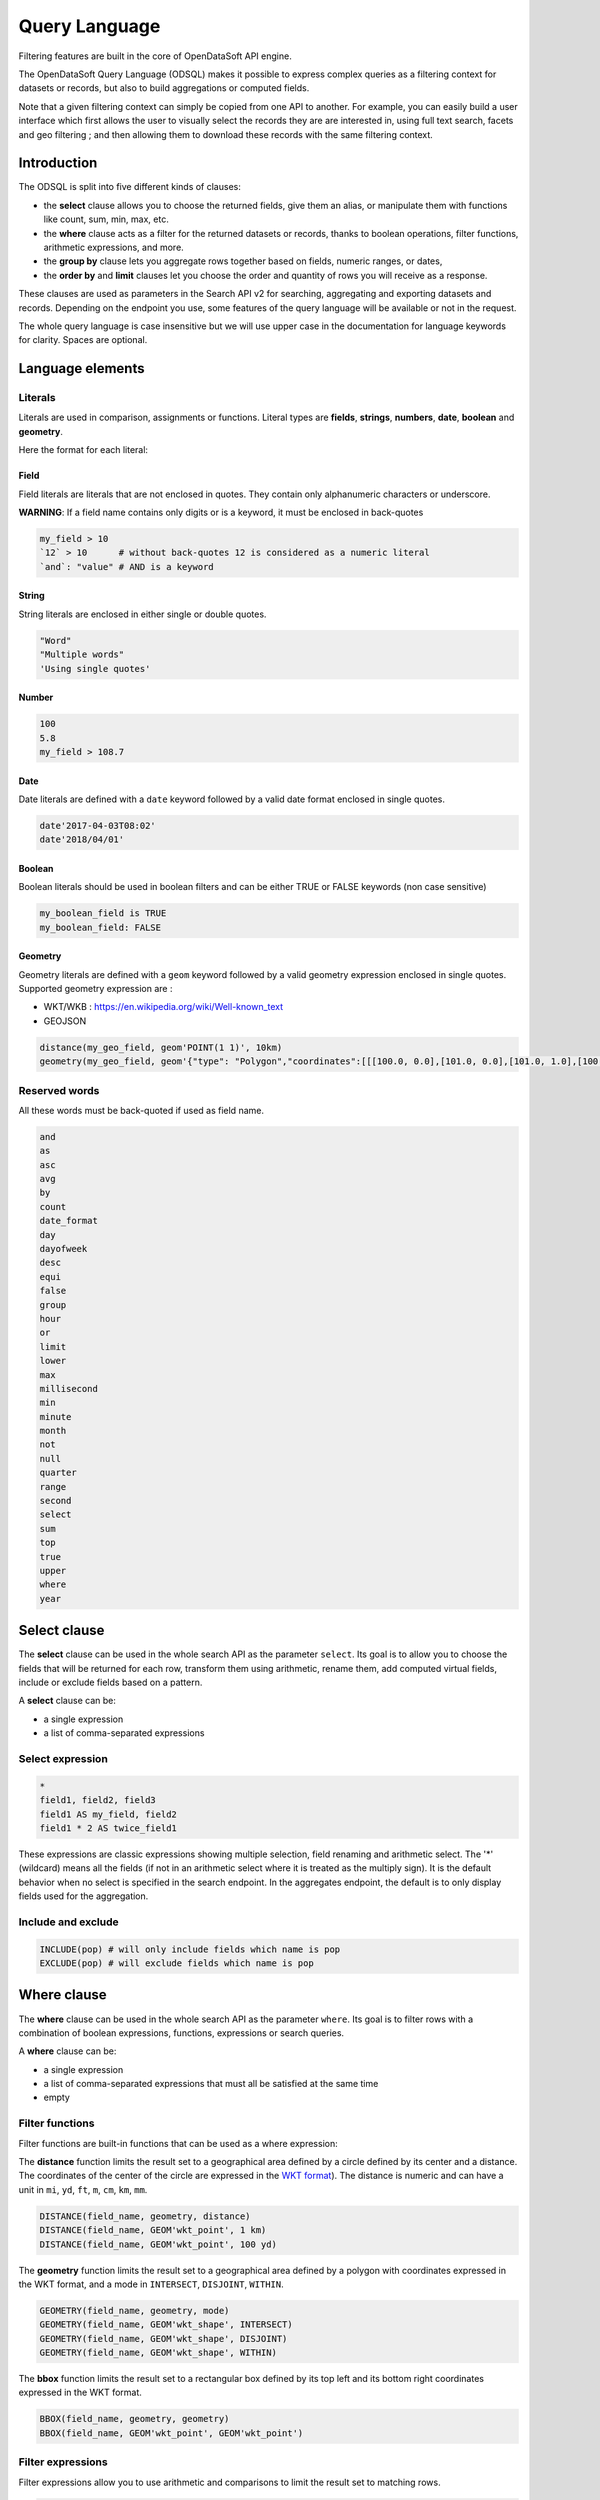 Query Language
==============

Filtering features are built in the core of OpenDataSoft API engine.

The OpenDataSoft Query Language (ODSQL) makes it possible to express complex queries as a filtering context for datasets or records, but also to build aggregations or computed fields.

Note that a given filtering context can simply be copied from one API to another. For example, you can easily build a
user interface which first allows the user to visually select the records they are are interested in, using full text
search, facets and geo filtering ; and then allowing them to download these records with the same filtering context.

Introduction
------------

The ODSQL is split into five different kinds of clauses:

- the **select** clause allows you to choose the returned fields, give them an alias, or manipulate them with functions like count, sum, min, max, etc.
- the **where** clause acts as a filter for the returned datasets or records, thanks to boolean operations, filter functions, arithmetic expressions, and more.
- the **group by** clause lets you aggregate rows together based on fields, numeric ranges, or dates,
- the **order by** and **limit** clauses let you choose the order and quantity of rows you will receive as a response.

These clauses are used as parameters in the Search API v2 for searching, aggregating and exporting datasets and records. Depending on the endpoint you use, some features of the query language will be available or not in the request.

The whole query language is case insensitive but we will use upper case in the documentation for language keywords for clarity. Spaces are optional.

Language elements
-----------------

Literals
~~~~~~~~

Literals are used in comparison, assignments or functions. Literal types are **fields**, **strings**, **numbers**, **date**, **boolean** and **geometry**.

Here the format for each literal:

Field
^^^^^

Field literals are literals that are not enclosed in quotes. They contain only alphanumeric characters or underscore.

**WARNING**: If a field name contains only digits or is a keyword, it must be enclosed in back-quotes

.. code::

   my_field > 10
   `12` > 10      # without back-quotes 12 is considered as a numeric literal
   `and`: "value" # AND is a keyword

String
^^^^^^

String literals are enclosed in either single or double quotes.

.. code::

   "Word"
   "Multiple words"
   'Using single quotes'


Number
^^^^^^

.. code::

   100
   5.8
   my_field > 108.7

Date
^^^^

Date literals are defined with a ``date`` keyword followed by a valid date format enclosed in single quotes.

.. code::

   date'2017-04-03T08:02'
   date'2018/04/01'


Boolean
^^^^^^^

Boolean literals should be used in boolean filters and can be either TRUE or FALSE keywords (non case sensitive)

.. code::

   my_boolean_field is TRUE
   my_boolean_field: FALSE


Geometry
^^^^^^^^

Geometry literals are defined with a ``geom`` keyword followed by a valid geometry expression enclosed in single quotes.
Supported geometry expression are :

- WKT/WKB : https://en.wikipedia.org/wiki/Well-known_text
- GEOJSON

.. code::

   distance(my_geo_field, geom'POINT(1 1)', 10km)
   geometry(my_geo_field, geom'{"type": "Polygon","coordinates":[[[100.0, 0.0],[101.0, 0.0],[101.0, 1.0],[100.0, 1.0],[100.0,0.0]]]}')


Reserved words
~~~~~~~~~~~~~~

All these words must be back-quoted if used as field name.

.. code-block:: text

   and
   as
   asc
   avg
   by
   count
   date_format
   day
   dayofweek
   desc
   equi
   false
   group
   hour
   or
   limit
   lower
   max
   millisecond
   min
   minute
   month
   not
   null
   quarter
   range
   second
   select
   sum
   top
   true
   upper
   where
   year


Select clause
-------------

The **select** clause can be used in the whole search API as the parameter ``select``. Its goal is to allow you to choose the fields that will be returned for each row, transform them using arithmetic, rename them, add computed virtual fields, include or exclude fields based on a pattern.

A **select** clause can be:

- a single expression
- a list of comma-separated expressions

Select expression
~~~~~~~~~~~~~~~~~

.. code::

  *
  field1, field2, field3
  field1 AS my_field, field2
  field1 * 2 AS twice_field1

These expressions are classic expressions showing multiple selection, field renaming and arithmetic select. The '*' (wildcard) means all the fields (if not in an arithmetic select where it is treated as the multiply sign). It is the default behavior when no select is specified in the search endpoint. In the aggregates endpoint, the default is to only display fields used for the aggregation.

Include and exclude
~~~~~~~~~~~~~~~~~~~

.. code::

  INCLUDE(pop) # will only include fields which name is pop
  EXCLUDE(pop) # will exclude fields which name is pop


Where clause
------------

The **where** clause can be used in the whole search API as the parameter ``where``. Its goal is to filter rows with a combination of boolean expressions, functions, expressions or search queries.

A **where** clause can be:

- a single expression
- a list of comma-separated expressions that must all be satisfied at the same time
- empty

Filter functions
~~~~~~~~~~~~~~~~

Filter functions are built-in functions that can be used as a where expression:

The **distance** function limits the result set to a geographical area defined by a circle defined by its center and a distance. The coordinates of the center of the circle are expressed in the `WKT format <https://en.wikipedia.org/wiki/Well-known_text>`_). The distance is numeric and can have a unit in ``mi``, ``yd``, ``ft``, ``m``, ``cm``, ``km``, ``mm``.

.. code::

   DISTANCE(field_name, geometry, distance)
   DISTANCE(field_name, GEOM'wkt_point', 1 km)
   DISTANCE(field_name, GEOM'wkt_point', 100 yd)

The **geometry** function limits the result set to a geographical area defined by a polygon with coordinates expressed in the WKT format, and a mode in ``INTERSECT``, ``DISJOINT``, ``WITHIN``.

.. code::

   GEOMETRY(field_name, geometry, mode)
   GEOMETRY(field_name, GEOM'wkt_shape', INTERSECT)
   GEOMETRY(field_name, GEOM'wkt_shape', DISJOINT)
   GEOMETRY(field_name, GEOM'wkt_shape', WITHIN)

The **bbox** function limits the result set to a rectangular box defined by its top left and its bottom right coordinates expressed in the WKT format.

.. code::

   BBOX(field_name, geometry, geometry)
   BBOX(field_name, GEOM'wkt_point', GEOM'wkt_point')

Filter expressions
~~~~~~~~~~~~~~~~~~

Filter expressions allow you to use arithmetic and comparisons to limit the result set to matching rows.

.. code::

  field_name > 5
  field_name * 2 <= 10
  field_name * 2 = (10 + 1) * 2
  field_name != 0
  field_name IS NOT NULL

Filter expressions also work with dates and ranges of dates, as the following examples show.

.. code::

  field_name >= DATE'2008-12'
  field_name:[ DATE'2007-11' TO DATE'2008-01' [
  field_name IN ] DATE'2007-11-01' .. DATE'2008-01-22' [
  field_name_1:[ DATE'2007-11' TO DATE'2008-01' ] AND NOT field_name_2 = 2

As you can see in these examples, the syntax is flexible and you can combine several statements thanks to boolean expressions (``AND``, ``OR``, ``NOT``).

For text searches, the matched string must be single or double quoted. The keyword "LIKE" is used to perform approximate searches, or prefixed searches.

.. code::

  field_name = "school"       # exact match
  field_name: "school"        # will match "high school", "school", "school bus", but not "schoolbag"
  field_name LIKE "school"    # will match "high school", "school", "school bus", but not "schoolbag"
  field_name LIKE "school*"   # will match "school", "schoolbag", "schoolbook"

Text field
^^^^^^^^^^

.. list-table::
   :header-rows: 1

   * * Operators
     * Description
   * * ``like``
     * Perform a normalized query on provided token. Example: ``film_name like "star"`` will match ``star wars`` and ``Star Trek``
       To match multi tokens, it is possible to use quotes. ``film_name like "star wars"`` will match fields containing ``star`` and ``wars``
   * * ``:`` , ``=``
     * Perform an exact query (not tokenized and not normalized) on the specified field.
       Example: ``film_name="Star"`` will not match ``Star Wars``. To match ``Star Wars`` it is necessary to query the exact string.
       ``film_name="Star Wars"``

Numeric field
^^^^^^^^^^^^^

.. list-table::
   :header-rows: 1

   * * Operators
     * Description
   * * ``:`` , ``=``
     * Match a numeric value. For instance: ``age:18`` will filter rows with field ``age`` is equal to ``18``
   * * ``>``, ``<``, ``>=``, ``<=``
     * Return results whose field values are larger, smaller, larger or equal, smaller or equal to the given value.
   * * ``[lower_numeric (TO|..) higher_numeric]``
     * Queries Records whose numeric value is between ``lower_numeric`` and ``higher_numeric``.
       An inclusive or exclusive bound can be used. Example: ``]lower_numeric (TO|..) higher_numeric[`` will exclude ``lower_numeric`` and ``higher_numeric``.


Date field
^^^^^^^^^^

.. list-table::
   :header-rows: 1

   * * Operators
     * Description
   * * ``:``, ``=``
     * Match a date value. For instance: ``film_date:1977`` will return films released in 1977.
   * * ``>``, ``<``, ``>=``, ``<=``
     * Return results whose field values are larger, smaller, larger or equal, smaller or equal to the given value.
   * * ``[lower_date (TO|..) higher_date]``
     * Queries Records whose numeric value is between ``lower_date`` and ``higher_date``.
       An inclusive or exclusive bound can be used. Example: ``]lower_date (TO|..) higher_date[`` will exclude ``lower_date`` and ``higher_date``.

Date formats can be specified in different formats: simple (YYYY[[/mm]/dd]) or ISO 8601 (YYYY-mm-DDTHH:MM:SS)

**Examples:**

* ``film_date >= 2002``
* ``film_date >= 2013/02/11``
* ``film_date: [1950 TO 2000]``
* ``film_box_office > 10000 AND film_date < 1965``

Filter search query
~~~~~~~~~~~~~~~~~~~

Filter search queries are queries that don't refer to fields, only containing quoted strings and boolean operators. They perform full-text searches on all visible fields of each record and return matching rows.

.. code::

  "tree"
  "tree" AND "flower"
  "tree" OR "car"
  NOT "dog"
  "dog" AND NOT "cat"

If the string contains more than one word, the query will be an ``AND`` query on each tokenized word.

.. code::

  "film"           # returns results that contain film
  "action movies"  # returns results that contain action and movies.

It is possible to perform a greedy query by adding a wildcard `*` at the end of a word.

.. code::

  "film*"      # returns results that contain film, films, filmography, etc.


Field queries
~~~~~~~~~~~~~

One of the major features of the query language is to allow per field filtering. You can use field names as a prefix to
your queries to filter the results based on a specific field's value.

**For the dataset search API**, the list of available fields corresponds exactly to available metadata. By default:

.. list-table::
   :header-rows: 1

   * * Field Name
     * Description
   * * publisher
     * The dataset publisher
   * * title
     * The dataset title
   * * description
     * The dataset description
   * * license
     * The dataset license
   * * records_count
     * The number of records in the dataset
   * * modified
     * The last modification date of the dataset
   * * language
     * The language of the dataset (iso code)
   * * theme
     * The theme of the dataset
   * * references
     * The references for the dataset

The domain administrator might define a richer metadata template, thus giving access to a richer set of filtering fields.

For example, one can search on public.opendatasoft.com datasets which have ``Paris`` in their title or description and
which contain at least 50 000 records:

.. code::

  (title:"paris" OR decription:"paris") AND records_count >= 50 000
  http://public.opendatasoft.com/api/v2/catalog/datasets?where=(title:paris%20OR%20description:paris)%20AND%20records_count%20>=%2050000

**For the record search APIs**, the list of available fields depends on the schema of the dataset. To fetch the list of
available fields for a given dataset, you may use the search dataset or lookup dataset APIs.

For example one can search in the dataset containing the history of the SuperBowl, the ones that happened in a stadium called "Bowl".

.. code::

  stadium: "bowl"
  http://public.opendatasoft.com/api/v2/catalog/datasets/super-bowl/records?where=stadium:"bowl"

Multiple operator fields can be used between the field name and the query depending of the type.


Group by clause
---------------

The **group by** clause can be used in the whole search API as the parameter ``group_by``. It enables you to group a set of rows together by field value, or by numeric or date range.

A **group by** clause can be:

- a single expression
- a list of comma-separated expressions. Like selects, group by expressions can have an ``AS`` statement to give them a label

Static range
~~~~~~~~~~~~

The static range function takes two parameters: a field name and an array of steps inside brackets. The side of brackets determines if values lower than the lower bound and higher than the higher bound should be grouped together or ignored.

.. code::

  RANGE(population, ]10, 50, 100[)

This statement will create 4 buckets: ``*-10``, ``10-50``, ``50-100`` and ``100-*``.

.. code::

  RANGE(population, [20.5[)

This statement will create one bucket: ``20.5-*``.

.. code::

  RANGE(population, [1,2,3])

This statement will create two buckets: ``1-2`` and ``2-3``.

Equi range
~~~~~~~~~~

The equi range function takes four parameters: a field name, a step value, a lower bound and an higher bound.

.. code::

  RANGE(population, EQUI(5,10,30))

This statement will create the following buckets:

- ``*-10``
- ``10-15``
- ``15-20``
- ``20-25``
- ``25-30``
- ``30-*``

Order by clause
---------------

The order by (``order_by`` parameter) lets you choose how the results of your query will be sorted. It takes a list of field names, each of which have an optional ``ASC`` or ``DESC`` option to choose between ascending and descending order (default is ascending).

.. code::

  population, gdp DESC

This statement will order the results by population (ascending), and results with the same population by descending GDP.

Limit clause
------------

The limit clause (``limit`` parameter) is very straightforward. It is maximum number of rows you want to receive in the result of your query. The default limit is 10 records, and most of the requests except exports have a maximum limit of 10 000 records.

Query language functions
------------------------

Advanced functions can be used in the query language.

.. list-table::
   :header-rows: 1

   * * Function name
     * Description
   * * now
     * Returns the current date. This function may be called as a query value for a field. When called without an
       argument, it will evaluate to the current datetime: ``birthdate >= NOW()`` returns all Records
       containing a birth date greater or equal to the current datetime. This function can also accept parameters, see
       below for the ``NOW()`` function available parameters.

Available parameters for the ``NOW()`` function:

* years, months, weeks, days, hours, minutes, seconds, microseconds: These parameters add time to the current date.

  For example: ``NOW(years=-1, hours=-1)`` returns the current date minus a year and an hour

* year, month, day, hour, minute, second, microsecond: can also be used to specify an absolute date.

  For example: ``NOW(year=2001)`` returns the current time, day and month for year 2001

* weekday: Specifies a day of the week. This parameter accepts either an integer between 0 and 6 (where 0 is Monday and
  6 is Sunday) or the first two letters of the day (in English) followed by the cardinal of the first week on which to
  start the query.

  ``NOW(weeks=-2, weekday=1)`` returns the Tuesday before last.

  ``NOW(weekday=MO(2))`` returns Monday after next.
